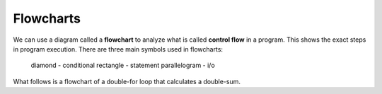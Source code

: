 Flowcharts
==========

We can use a diagram called a **flowchart** to analyze what is called **control
flow** in a program.  This shows the exact steps in program execution. There
are three main symbols used in flowcharts:

  diamond - conditional
  rectangle - statement
  parallelogram - i/o

What follows is a flowchart of a double-for loop that calculates a double-sum.

